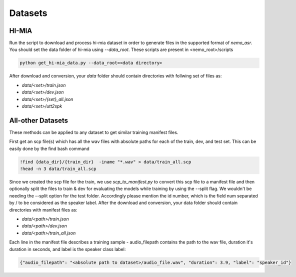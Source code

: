 Datasets
========

.. _HI-MIA:

HI-MIA
--------

Run the script to download and process hi-mia dataset in order to generate files in the supported format of  `nemo_asr`. You should set the data folder of 
hi-mia using `--data_root`. These scripts are present in <nemo_root>/scripts

.. code-block:: bash

    python get_hi-mia_data.py --data_root=<data directory> 

After download and conversion, your `data` folder should contain directories with follwing set of files as:

* `data/<set>/train.json`
* `data/<set>/dev.json` 
* `data/<set>/{set}_all.json` 
* `data/<set>/utt2spk`


All-other Datasets
------------------

These methods can be applied to any dataset to get similar training manifest files.

First get an scp file(s) which has all the wav files with absolute paths for each of the train, dev, and test set. This can be easily done by the find bash command

.. code-block:: bash 

    !find {data_dir}/{train_dir}  -iname "*.wav" > data/train_all.scp
    !head -n 3 data/train_all.scp


Since we created the scp file for the train, we use `scp_to_manifest.py` to convert this scp file to a manifest file and then optionally split the files to train \& dev for evaluating the models while training by using the --split flag. 
We wouldn't be needing the --split option for the test folder. Accordingly please mention the id number, which is the field num separated by / to be considered as the speaker label.
After the download and conversion, your data folder should contain directories with manifest files as:
    
* `data/<path>/train.json`
* `data/<path>/dev.json`
* `data/<path>/train_all.json`
    
Each line in the manifest file describes a training sample - audio_filepath contains the path to the wav file, duration it's duration in seconds, and label is the speaker class label:

.. code-block:: json
    
    {"audio_filepath": "<absolute path to dataset>/audio_file.wav", "duration": 3.9, "label": "speaker_id"}
